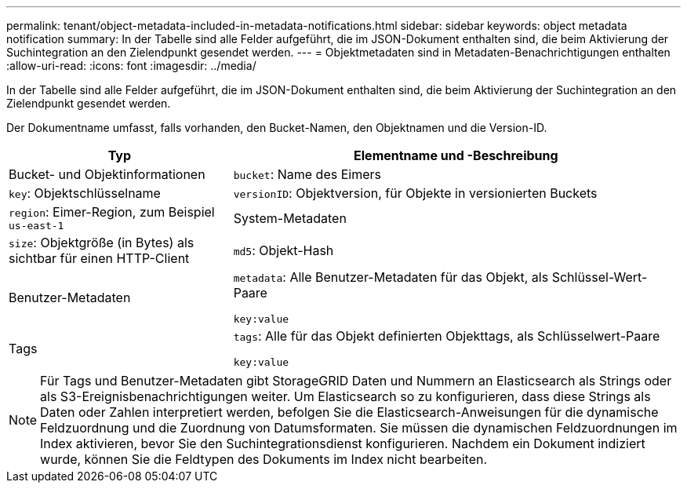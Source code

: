 ---
permalink: tenant/object-metadata-included-in-metadata-notifications.html 
sidebar: sidebar 
keywords: object metadata notification 
summary: In der Tabelle sind alle Felder aufgeführt, die im JSON-Dokument enthalten sind, die beim Aktivierung der Suchintegration an den Zielendpunkt gesendet werden. 
---
= Objektmetadaten sind in Metadaten-Benachrichtigungen enthalten
:allow-uri-read: 
:icons: font
:imagesdir: ../media/


[role="lead"]
In der Tabelle sind alle Felder aufgeführt, die im JSON-Dokument enthalten sind, die beim Aktivierung der Suchintegration an den Zielendpunkt gesendet werden.

Der Dokumentname umfasst, falls vorhanden, den Bucket-Namen, den Objektnamen und die Version-ID.

[cols="1a,2a"]
|===
| Typ | Elementname und -Beschreibung 


 a| 
Bucket- und Objektinformationen
 a| 
`bucket`: Name des Eimers



 a| 
`key`: Objektschlüsselname



 a| 
`versionID`: Objektversion, für Objekte in versionierten Buckets



 a| 
`region`: Eimer-Region, zum Beispiel `us-east-1`



 a| 
System-Metadaten
 a| 
`size`: Objektgröße (in Bytes) als sichtbar für einen HTTP-Client



 a| 
`md5`: Objekt-Hash



 a| 
Benutzer-Metadaten
 a| 
`metadata`: Alle Benutzer-Metadaten für das Objekt, als Schlüssel-Wert-Paare

`key:value`



 a| 
Tags
 a| 
`tags`: Alle für das Objekt definierten Objekttags, als Schlüsselwert-Paare

`key:value`

|===

NOTE: Für Tags und Benutzer-Metadaten gibt StorageGRID Daten und Nummern an Elasticsearch als Strings oder als S3-Ereignisbenachrichtigungen weiter. Um Elasticsearch so zu konfigurieren, dass diese Strings als Daten oder Zahlen interpretiert werden, befolgen Sie die Elasticsearch-Anweisungen für die dynamische Feldzuordnung und die Zuordnung von Datumsformaten. Sie müssen die dynamischen Feldzuordnungen im Index aktivieren, bevor Sie den Suchintegrationsdienst konfigurieren. Nachdem ein Dokument indiziert wurde, können Sie die Feldtypen des Dokuments im Index nicht bearbeiten.
